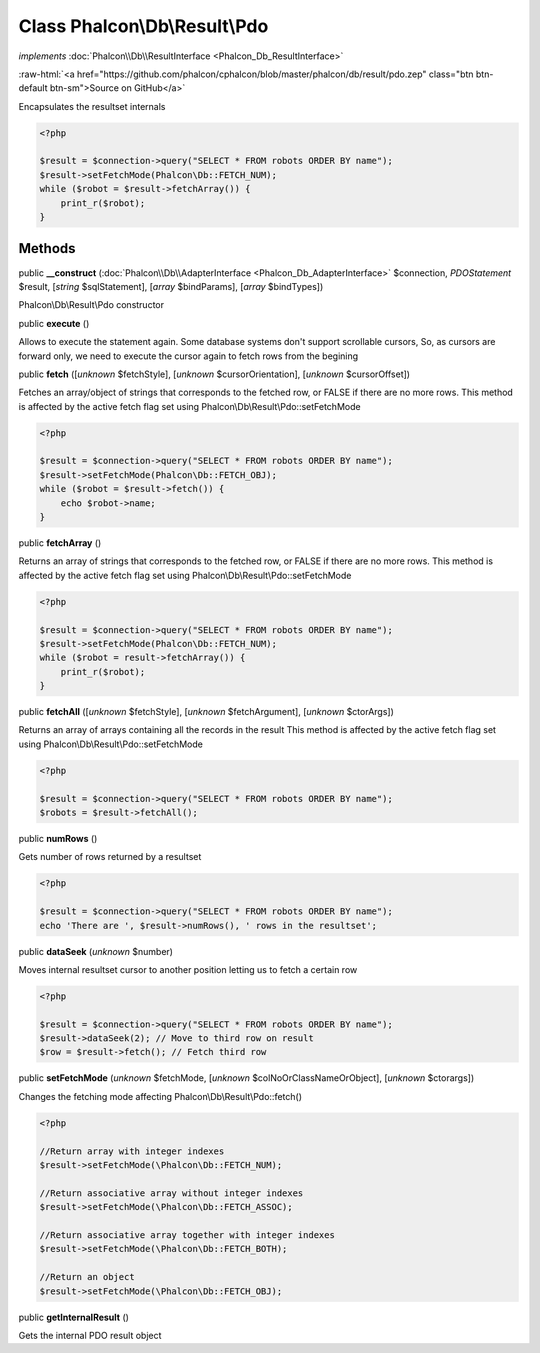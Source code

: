 Class **Phalcon\\Db\\Result\\Pdo**
==================================

*implements* :doc:`Phalcon\\Db\\ResultInterface <Phalcon_Db_ResultInterface>`

.. role:: raw-html(raw)
   :format: html

:raw-html:`<a href="https://github.com/phalcon/cphalcon/blob/master/phalcon/db/result/pdo.zep" class="btn btn-default btn-sm">Source on GitHub</a>`

Encapsulates the resultset internals  

.. code-block:: php

    <?php

    $result = $connection->query("SELECT * FROM robots ORDER BY name");
    $result->setFetchMode(Phalcon\Db::FETCH_NUM);
    while ($robot = $result->fetchArray()) {
    	print_r($robot);
    }



Methods
-------

public  **__construct** (:doc:`Phalcon\\Db\\AdapterInterface <Phalcon_Db_AdapterInterface>` $connection, *\PDOStatement* $result, [*string* $sqlStatement], [*array* $bindParams], [*array* $bindTypes])

Phalcon\\Db\\Result\\Pdo constructor



public  **execute** ()

Allows to execute the statement again. Some database systems don't support scrollable cursors, So, as cursors are forward only, we need to execute the cursor again to fetch rows from the begining



public  **fetch** ([*unknown* $fetchStyle], [*unknown* $cursorOrientation], [*unknown* $cursorOffset])

Fetches an array/object of strings that corresponds to the fetched row, or FALSE if there are no more rows. This method is affected by the active fetch flag set using Phalcon\\Db\\Result\\Pdo::setFetchMode 

.. code-block:: php

    <?php

    $result = $connection->query("SELECT * FROM robots ORDER BY name");
    $result->setFetchMode(Phalcon\Db::FETCH_OBJ);
    while ($robot = $result->fetch()) {
    	echo $robot->name;
    }




public  **fetchArray** ()

Returns an array of strings that corresponds to the fetched row, or FALSE if there are no more rows. This method is affected by the active fetch flag set using Phalcon\\Db\\Result\\Pdo::setFetchMode 

.. code-block:: php

    <?php

    $result = $connection->query("SELECT * FROM robots ORDER BY name");
    $result->setFetchMode(Phalcon\Db::FETCH_NUM);
    while ($robot = result->fetchArray()) {
    	print_r($robot);
    }




public  **fetchAll** ([*unknown* $fetchStyle], [*unknown* $fetchArgument], [*unknown* $ctorArgs])

Returns an array of arrays containing all the records in the result This method is affected by the active fetch flag set using Phalcon\\Db\\Result\\Pdo::setFetchMode 

.. code-block:: php

    <?php

    $result = $connection->query("SELECT * FROM robots ORDER BY name");
    $robots = $result->fetchAll();




public  **numRows** ()

Gets number of rows returned by a resultset 

.. code-block:: php

    <?php

    $result = $connection->query("SELECT * FROM robots ORDER BY name");
    echo 'There are ', $result->numRows(), ' rows in the resultset';




public  **dataSeek** (*unknown* $number)

Moves internal resultset cursor to another position letting us to fetch a certain row 

.. code-block:: php

    <?php

    $result = $connection->query("SELECT * FROM robots ORDER BY name");
    $result->dataSeek(2); // Move to third row on result
    $row = $result->fetch(); // Fetch third row




public  **setFetchMode** (*unknown* $fetchMode, [*unknown* $colNoOrClassNameOrObject], [*unknown* $ctorargs])

Changes the fetching mode affecting Phalcon\\Db\\Result\\Pdo::fetch() 

.. code-block:: php

    <?php

    //Return array with integer indexes
    $result->setFetchMode(\Phalcon\Db::FETCH_NUM);
    
    //Return associative array without integer indexes
    $result->setFetchMode(\Phalcon\Db::FETCH_ASSOC);
    
    //Return associative array together with integer indexes
    $result->setFetchMode(\Phalcon\Db::FETCH_BOTH);
    
    //Return an object
    $result->setFetchMode(\Phalcon\Db::FETCH_OBJ);




public  **getInternalResult** ()

Gets the internal PDO result object



